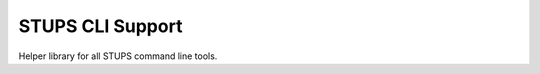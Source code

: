 =================
STUPS CLI Support
=================

Helper library for all STUPS command line tools.



